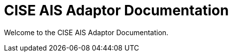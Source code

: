[[index]]
= CISE AIS Adaptor Documentation
:ext-relative: {outfilesuffix}
:toc!:

Welcome to the CISE AIS Adaptor Documentation.